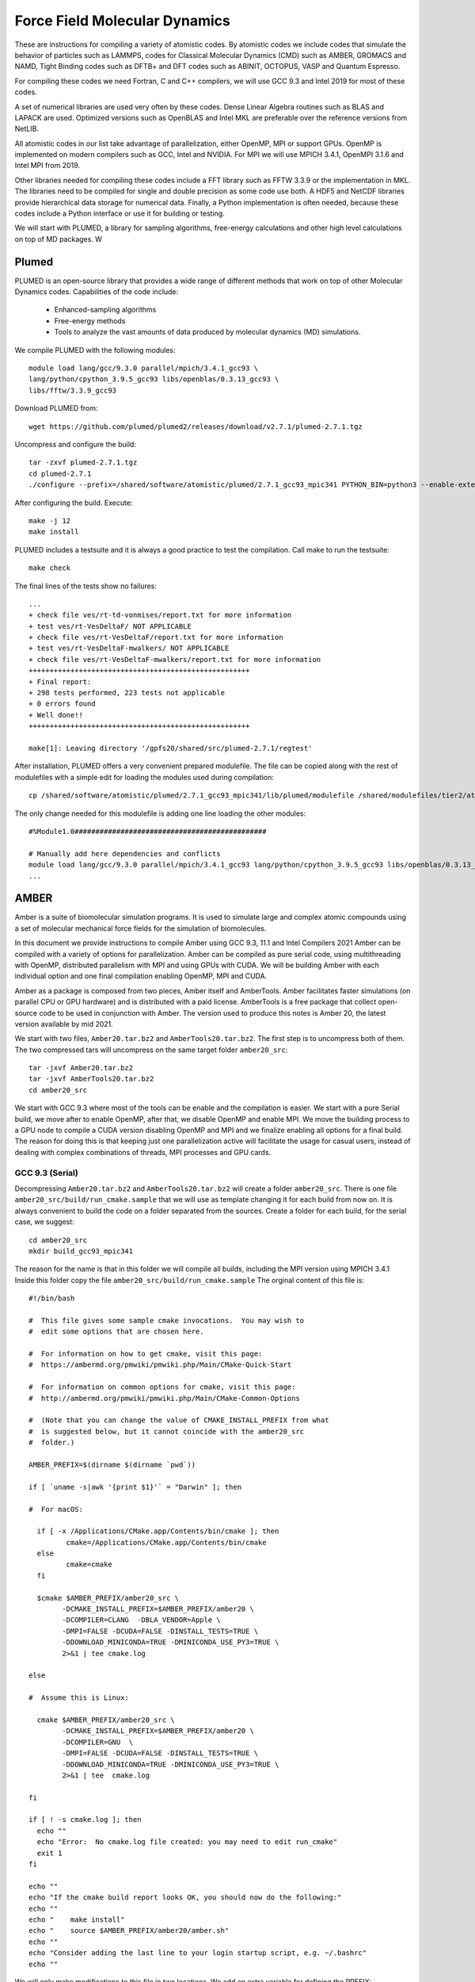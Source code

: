 Force Field Molecular Dynamics
==============================

These are instructions for compiling a variety of atomistic codes. By atomistic codes we include codes that simulate the behavior of particles such as LAMMPS, codes for Classical Molecular Dynamics (CMD) such as AMBER, GROMACS and NAMD,
Tight Binding codes such as DFTB+ and DFT codes such as ABINIT, OCTOPUS, VASP and Quantum Espresso.

For compiling these codes we need Fortran, C and C++ compilers, we will use GCC 9.3 and Intel 2019 for most of these codes.

A set of numerical libraries are used very often by these codes. Dense Linear Algebra routines such as BLAS and LAPACK are used. Optimized versions such as OpenBLAS and Intel MKL are preferable over the reference versions from NetLIB.

All atomistic codes in our list take advantage of parallelization, either OpenMP, MPI or support GPUs. OpenMP is implemented on modern compilers such as GCC, Intel and NVIDIA. For MPI we will use MPICH 3.4.1, OpenMPI 3.1.6 and Intel MPI from 2019.

Other libraries needed for compiling these codes include a FFT library such as FFTW 3.3.9 or the implementation in MKL. The libraries need to be compiled for single and double precision as some code use both. A HDF5 and NetCDF libraries
provide hierarchical data storage for numerical data. Finally, a Python implementation is often needed, because these codes include a Python interface or use it for building or testing.

We will start with PLUMED, a library for sampling algorithms, free-energy calculations and other high level calculations on top of MD packages. W

Plumed
------

PLUMED is an open-source library that provides a wide range of different methods that work on top of other Molecular Dynamics codes. Capabilities of the code include:

 * Enhanced-sampling algorithms
 * Free-energy methods
 * Tools to analyze the vast amounts of data produced by molecular dynamics (MD) simulations.

We compile PLUMED with the following modules::

  module load lang/gcc/9.3.0 parallel/mpich/3.4.1_gcc93 \
  lang/python/cpython_3.9.5_gcc93 libs/openblas/0.3.13_gcc93 \
  libs/fftw/3.3.9_gcc93

Download PLUMED from::

  wget https://github.com/plumed/plumed2/releases/download/v2.7.1/plumed-2.7.1.tgz

Uncompress and configure the build::

  tar -zxvf plumed-2.7.1.tgz
  cd plumed-2.7.1
  ./configure --prefix=/shared/software/atomistic/plumed/2.7.1_gcc93_mpic341 PYTHON_BIN=python3 --enable-external-blas --enable-external-lapack LDFLAGS=-L${MD_OPENBLAS}/lib LIBS=-lopenblas

After configuring the build. Execute::

  make -j 12
  make install

PLUMED includes a testsuite and it is always a good practice to test the compilation. Call make to run the testsuite::

  make check

The final lines of the tests show no failures::

  ...
  + check file ves/rt-td-vonmises/report.txt for more information
  + test ves/rt-VesDeltaF/ NOT APPLICABLE
  + check file ves/rt-VesDeltaF/report.txt for more information
  + test ves/rt-VesDeltaF-mwalkers/ NOT APPLICABLE
  + check file ves/rt-VesDeltaF-mwalkers/report.txt for more information
  +++++++++++++++++++++++++++++++++++++++++++++++++++++
  + Final report:
  + 298 tests performed, 223 tests not applicable
  + 0 errors found
  + Well done!!
  +++++++++++++++++++++++++++++++++++++++++++++++++++++

  make[1]: Leaving directory '/gpfs20/shared/src/plumed-2.7.1/regtest'


After installation, PLUMED offers a very convenient prepared modulefile.
The file can be copied along with the rest of modulefiles with a simple edit for loading the modules used during compilation::

  cp /shared/software/atomistic/plumed/2.7.1_gcc93_mpic341/lib/plumed/modulefile /shared/modulefiles/tier2/atomistic/plumed/2.7.1_gcc93_mpic341

The only change needed for this modulefile is adding one line loading the other modules::

  #%Module1.0##############################################

  # Manually add here dependencies and conflicts
  module load lang/gcc/9.3.0 parallel/mpich/3.4.1_gcc93 lang/python/cpython_3.9.5_gcc93 libs/openblas/0.3.13_gcc93 libs/fftw/3.3.9_gcc93
  ...

AMBER
-----

Amber is a suite of biomolecular simulation programs.
It is used to simulate large and complex atomic compounds using a set of molecular mechanical force fields for the simulation of biomolecules.

In this document we provide instructions to compile Amber using GCC 9.3, 11.1 and Intel Compilers 2021
Amber can be compiled with a variety of options for parallelization.
Amber can be compiled as pure serial code,  using multithreading with OpenMP, distributed parallelism with MPI and using GPUs with CUDA.
We will be building Amber with each individual option and one final compilation enabling OpenMP, MPI and CUDA.

Amber as a package is composed from two pieces, Amber itself and AmberTools.
Amber facilitates faster simulations (on parallel CPU or GPU hardware) and is distributed with a paid license.
AmberTools is a free package that collect open-source code to be used in conjunction with Amber.
The version used to produce this notes is Amber 20, the latest version available by mid 2021.

We start with two files, ``Amber20.tar.bz2`` and ``AmberTools20.tar.bz2``.
The first step is to uncompress both of them.
The two compressed tars will uncompress on the same target folder ``amber20_src``::

  tar -jxvf Amber20.tar.bz2
  tar -jxvf AmberTools20.tar.bz2
  cd amber20_src

We start with GCC 9.3 where most of the tools can be enable and the compilation is easier.
We start with a pure Serial build, we move after to enable OpenMP, after that, we disable OpenMP and enable MPI.
We move the building process to a GPU node to compile a CUDA version disabling OpenMP and MPI and we finalize enabling all options for a final build.
The reason for doing this is that keeping just one parallelization active will facilitate the usage for casual users, instead of dealing with complex combinations of threads, MPI processes and GPU cards.


GCC 9.3 (Serial)
~~~~~~~~~~~~~~~~

Decompressing ``Amber20.tar.bz2`` and ``AmberTools20.tar.bz2`` will create a folder ``amber20_src``.
There is one file ``amber20_src/build/run_cmake.sample`` that we will use as template changing it for each build from now on.
It is always convenient to build the code on a folder separated from the sources.
Create a folder for each build, for the serial case, we suggest::

   cd amber20_src
   mkdir build_gcc93_mpic341

The reason for the name is that in this folder we will compile all builds, including the MPI version using MPICH 3.4.1
Inside this folder copy the file ``amber20_src/build/run_cmake.sample``
The orginal content of this file is::

	#!/bin/bash

	#  This file gives some sample cmake invocations.  You may wish to
	#  edit some options that are chosen here.

	#  For information on how to get cmake, visit this page:
	#  https://ambermd.org/pmwiki/pmwiki.php/Main/CMake-Quick-Start

	#  For information on common options for cmake, visit this page:
	#  http://ambermd.org/pmwiki/pmwiki.php/Main/CMake-Common-Options

	#  (Note that you can change the value of CMAKE_INSTALL_PREFIX from what
	#  is suggested below, but it cannot coincide with the amber20_src
	#  folder.)

	AMBER_PREFIX=$(dirname $(dirname `pwd`))

	if [ `uname -s|awk '{print $1}'` = "Darwin" ]; then

	#  For macOS:

	  if [ -x /Applications/CMake.app/Contents/bin/cmake ]; then
		 cmake=/Applications/CMake.app/Contents/bin/cmake
	  else
		 cmake=cmake
	  fi

	  $cmake $AMBER_PREFIX/amber20_src \
		-DCMAKE_INSTALL_PREFIX=$AMBER_PREFIX/amber20 \
		-DCOMPILER=CLANG  -DBLA_VENDOR=Apple \
		-DMPI=FALSE -DCUDA=FALSE -DINSTALL_TESTS=TRUE \
		-DDOWNLOAD_MINICONDA=TRUE -DMINICONDA_USE_PY3=TRUE \
		2>&1 | tee cmake.log

	else

	#  Assume this is Linux:

	  cmake $AMBER_PREFIX/amber20_src \
		-DCMAKE_INSTALL_PREFIX=$AMBER_PREFIX/amber20 \
		-DCOMPILER=GNU  \
		-DMPI=FALSE -DCUDA=FALSE -DINSTALL_TESTS=TRUE \
		-DDOWNLOAD_MINICONDA=TRUE -DMINICONDA_USE_PY3=TRUE \
		2>&1 | tee  cmake.log

	fi

	if [ ! -s cmake.log ]; then
	  echo ""
	  echo "Error:  No cmake.log file created: you may need to edit run_cmake"
	  exit 1
	fi

	echo ""
	echo "If the cmake build report looks OK, you should now do the following:"
	echo ""
	echo "    make install"
	echo "    source $AMBER_PREFIX/amber20/amber.sh"
	echo ""
	echo "Consider adding the last line to your login startup script, e.g. ~/.bashrc"
	echo ""


We will only make modifications to this file in two locations.
We add an extra variable for defining the PREFIX::

  AMBER_PREFIX=$(dirname $(dirname `pwd`))
  PREFIX=/shared/software/atomistic/amber/20_gcc93_serial

This is the PREFIX that we will use for the Serial compilation
The other change is inside the block for running cmake for the Linux build::

  #  Assume this is Linux:

  cmake $AMBER_PREFIX/amber20_src \
    -DCMAKE_INSTALL_PREFIX=$PREFIX \
    -DCOMPILER=GNU  -DBZIP2_LIBRARIES=/shared/software/lang/gcc/9.3.0/lib/libbz2.a \
    -DOPENMP=FALSE -DMPI=FALSE -DCUDA=TRUE -DINSTALL_TESTS=TRUE \
    -DDOWNLOAD_MINICONDA=TRUE -DMINICONDA_USE_PY3=TRUE \
    2>&1 | tee  cmake.log

The lines above are for a purely serial build of Amber.

Now we need to load some modules for compiling the code.
Amber uses CMAKE as software builder.
The version included with RedHat 7.x (2.18) is too old for most scientific codes.
We will load modules for cmake 3.21.1 and GCC 9.3::

  module load dev/cmake/3.21.1 lang/gcc/9.3.0 lang/python/cpython_3.9.5_gcc93

There is a bug in the script for Miniconda, that will prevent cmake of building a complete environment.
On the line 153 of ``amber20_src/cmake/UseMiniconda.cmake`` add a line to install pip via conda::

    execute_process(COMMAND ${CONDA} update conda -y)
    execute_process(COMMAND ${CONDA} install pip -y)
    execute_process(COMMAND ${MINICONDA_PYTHON} -m pip install pip --upgrade)

If you do skip this step, conda will remove pip after update and several other python packages that are installed with pip will fail.
This is the only change in the sources.
No other changes will be done directly to sources, if something fails, we simply disable the corresponging package.
Run the ``run_cmake`` inside the corresponding build folder::

    cd build_gcc93_mpic341
    ./run_cmake

When running the script, Miniconda will be downloaded and installed, this is the portion of the execution that requires internet access and cannot be executed from a GPU node.
We will preserve this folder for all other builds, in particular those for CUDA that are executed inside GPU nodes with no internet accesss.

After CMAKE have prepared the folder for compilation, execute::

  make

The code will compile in a few minutes. To install the the build execute::

  make install

GCC 9.3 (OpenMP)
~~~~~~~~~~~~~~~~

The variable defining the PREFIX will be::

  AMBER_PREFIX=$(dirname $(dirname `pwd`))
  PREFIX=/shared/software/atomistic/amber/20_gcc93_openmp

This is the PREFIX that we will use for the OpenMP compilation.
The other change is inside the block for running cmake for the Linux build::

  #  Assume this is Linux:

  cmake $AMBER_PREFIX/amber20_src \
    -DCMAKE_INSTALL_PREFIX=$PREFIX \
    -DCOMPILER=GNU  -DBZIP2_LIBRARIES=/shared/software/lang/gcc/9.3.0/lib/libbz2.a \
    -DOPENMP=TRUE -DMPI=FALSE -DCUDA=TRUE -DINSTALL_TESTS=TRUE \
    -DDOWNLOAD_MINICONDA=TRUE -DMINICONDA_USE_PY3=TRUE \
    2>&1 | tee  cmake.log

After this execute::

    ./run_cmake
    make install

The running of ``make`` followed by ``make install`` is not actually necessary, the later will run make and build the binaries before installing them.

GCC 9.3 (MPICH 3.4.1)
~~~~~~~~~~~~~~~~~~~~~

We will add a new module::

	module load parallel/mpich/3.4.1_gcc93

The variable defining the PREFIX will be::

  AMBER_PREFIX=$(dirname $(dirname `pwd`))
  PREFIX=/shared/software/atomistic/amber/20_gcc93_mpic341

This is the PREFIX that we will use for the OpenMP compilation.
The other change is inside the block for running cmake for the Linux build::

  #  Assume this is Linux:

  cmake $AMBER_PREFIX/amber20_src \
    -DCMAKE_INSTALL_PREFIX=$PREFIX \
    -DCOMPILER=GNU  -DBZIP2_LIBRARIES=/shared/software/lang/gcc/9.3.0/lib/libbz2.a \
    -DOPENMP=FALSE -DMPI=TRUE -DCUDA=FALSE -DINSTALL_TESTS=TRUE \
    -DDOWNLOAD_MINICONDA=TRUE -DMINICONDA_USE_PY3=TRUE \
    2>&1 | tee  cmake.log

After this execute::

    ./run_cmake
    make install

GCC 9.3 (CUDA)
~~~~~~~~~~~~~~

This build is done on a GPU node, request an interactive execution::

	qsub -I -l nodes=1:ppn=8:gpus=3 -q comm_gpu_inter

Load all the modules used in the previous builds adding the module for CUDA::

   module load dev/cmake/3.21.1 lang/gcc/9.3.0 lang/python/cpython_3.9.5_gcc93 parallel/mpich/3.4.1_gcc93 parallel/cuda/11.3

The variable defining the PREFIX will be::

  AMBER_PREFIX=$(dirname $(dirname `pwd`))
  PREFIX=/shared/software/atomistic/amber/20_gcc93_cuda113

This is the PREFIX that we will use for the OpenMP compilation.
The other change is inside the block for running cmake for the Linux build::

  #  Assume this is Linux:

  cmake $AMBER_PREFIX/amber20_src \
    -DCMAKE_INSTALL_PREFIX=$PREFIX \
    -DCOMPILER=GNU  -DBZIP2_LIBRARIES=/shared/software/lang/gcc/9.3.0/lib/libbz2.a \
    -DOPENMP=FALSE -DMPI=FALSE -DCUDA=TRUE -DINSTALL_TESTS=TRUE \
    -DDOWNLOAD_MINICONDA=TRUE -DMINICONDA_USE_PY3=TRUE \
    2>&1 | tee  cmake.log

After this execute::

    ./run_cmake
    make install

GCC 9.3 (OpenMP + MPI + CUDA)
~~~~~~~~~~~~~~~~~~~~~~~~~~~~~

This build is done on a GPU node, reuse the previous interactive session or request a new one::

	qsub -I -l nodes=1:ppn=8:gpus=3 -q comm_gpu_inter

Load all the modules used in the previous builds adding the module for CUDA::

   module load dev/cmake/3.21.1 lang/gcc/9.3.0 lang/python/cpython_3.9.5_gcc93 parallel/mpich/3.4.1_gcc93 parallel/cuda/11.3

The variable defining the PREFIX will be::

  AMBER_PREFIX=$(dirname $(dirname `pwd`))
  PREFIX=/shared/software/atomistic/amber/20_gcc93_mpic341_cuda113

This is the PREFIX that we will use for the OpenMP compilation.
The other change is inside the block for running cmake for the Linux build::

  #  Assume this is Linux:

  cmake $AMBER_PREFIX/amber20_src \
    -DCMAKE_INSTALL_PREFIX=$PREFIX \
    -DCOMPILER=GNU  -DBZIP2_LIBRARIES=/shared/software/lang/gcc/9.3.0/lib/libbz2.a \
    -DOPENMP=TRUE -DMPI=TRUE -DCUDA=TRUE -DINSTALL_TESTS=TRUE \
    -DDOWNLOAD_MINICONDA=TRUE -DMINICONDA_USE_PY3=TRUE \
    2>&1 | tee  cmake.log

After this execute::

    ./run_cmake
    make install


Once AMBER is compiled and the modulefile created, use a GPU node to run the testsuite. There are two versions of it running AMBER the CUDA tests either serial or parallel. Here are the results::

  ==> /shared/software/atomistic/amber/20_gcc93_mpic341_cuda/logs/test_amber_cuda/2021-05-26_11-31-03.log <==
  diffing md_SC_NVT_MBAR_SC_2.o.DPFP with md_SC_NVT_MBAR_SC_2.o
  PASSED
  ==============================================================
  make[1]: Leaving directory '/gpfs20/shared/src/AMBER/amber20/amber20_src/test/cuda'

  Finished CUDA test suite for Amber 20 at Wed May 26 11:40:28 EDT 2021.

  242 file comparisons passed
  7 file comparisons failed (1 of which can be ignored)
  0 tests experienced errors

  ==> /shared/software/atomistic/amber/20_gcc93_mpic341_cuda/logs/test_amber_cuda_parallel/2021-05-26_11-42-11.log <==
  Note: The following floating-point exceptions are signalling: IEEE_DENORMAL
  Note: The following floating-point exceptions are signalling: IEEE_DENORMAL
  Note: The following floating-point exceptions are signalling: IEEE_DENORMAL
  diffing mdout.pme.gamd3.GPU_DPFP with mdout.pme.gamd3
  PASSED
  ==============================================================
  make[1]: Leaving directory '/gpfs20/shared/src/AMBER/amber20/amber20_src/test/cuda'
  179 file comparisons passed
  43 file comparisons failed (3 of which can be ignored)
  2 tests experienced errors


GCC 11.1 (Serial)
~~~~~~~~~~~~~~~~~

The variable defining the PREFIX will be::

  AMBER_PREFIX=$(dirname $(dirname `pwd`))
  PREFIX=/shared/software/atomistic/amber/20_gcc111_serial

This is the PREFIX that we will use for the OpenMP compilation.
The other change is inside the block for running cmake for the Linux build::

  #  Assume this is Linux:

  cmake $AMBER_PREFIX/amber20_src \
    -DCMAKE_INSTALL_PREFIX=$PREFIX \
    -DCOMPILER=GNU -DDISABLE_TOOLS="gbnsr6;cifparse;gbnsr6;sff" \
    -DCMAKE_Fortran_FLAGS="-fallow-invalid-boz -fallow-argument-mismatch" \
    -DBZIP2_LIBRARIES=/shared/software/lang/gcc/11.1.0/lib/libbz2.a \
    -DOPENMP=FALSE -DMPI=FALSE -DCUDA=FALSE -DINSTALL_TESTS=TRUE \
    -DDOWNLOAD_MINICONDA=TRUE -DMINICONDA_USE_PY3=TRUE \
    2>&1 | tee  cmake.log

After this execute::

    ./run_cmake
    make install


GCC 11.1 (OpenMP)
~~~~~~~~~~~~~~~~~

The variable defining the PREFIX will be::

  AMBER_PREFIX=$(dirname $(dirname `pwd`))
  PREFIX=/shared/software/atomistic/amber/20_gcc111_openmp

This is the PREFIX that we will use for the OpenMP compilation.
The other change is inside the block for running cmake for the Linux build::

  #  Assume this is Linux:

  cmake $AMBER_PREFIX/amber20_src \
    -DCMAKE_INSTALL_PREFIX=$PREFIX \
    -DCOMPILER=GNU -DDISABLE_TOOLS="gbnsr6;cifparse;gbnsr6;sff" \
    -DCMAKE_Fortran_FLAGS="-fallow-invalid-boz -fallow-argument-mismatch" \
    -DBZIP2_LIBRARIES=/shared/software/lang/gcc/11.1.0/lib/libbz2.a \
    -DOPENMP=TRUE -DMPI=FALSE -DCUDA=FALSE -DINSTALL_TESTS=TRUE \
    -DDOWNLOAD_MINICONDA=TRUE -DMINICONDA_USE_PY3=TRUE \
    2>&1 | tee  cmake.log

After this execute::

    ./run_cmake
    make install

GCC 11.1 (OpenMPI 4.1.1)
~~~~~~~~~~~~~~~~~~~~~~~~

Loading the modules::

   module load lang/python/cpython_3.9.5_gcc111 parallel/openmpi/4.1.1_gcc111

The variable defining the PREFIX will be::

  AMBER_PREFIX=$(dirname $(dirname `pwd`))
  PREFIX=/shared/software/atomistic/amber/20_gcc111_ompi411

This is the PREFIX that we will use for the OpenMP compilation.
The other change is inside the block for running cmake for the Linux build::

  #  Assume this is Linux:

  cmake $AMBER_PREFIX/amber20_src \
    -DCMAKE_INSTALL_PREFIX=$PREFIX \
    -DCOMPILER=GNU -DDISABLE_TOOLS="gbnsr6;cifparse;gbnsr6;sff" \
    -DCMAKE_Fortran_FLAGS="-fallow-invalid-boz -fallow-argument-mismatch" \
    -DBZIP2_LIBRARIES=/shared/software/lang/gcc/11.1.0/lib/libbz2.a \
    -DOPENMP=FALSE -DMPI=TRUE -DCUDA=FALSE -DINSTALL_TESTS=TRUE \
    -DDOWNLOAD_MINICONDA=TRUE -DMINICONDA_USE_PY3=TRUE \
    2>&1 | tee  cmake.log

After this execute::

    ./run_cmake
    make install

Intel Compilers 2021 (Serial)
~~~~~~~~~~~~~~~~~~~~~~~~~~~~~

Loading the modules::

   module load dev/cmake/3.21.1 compiler/2021.2.0 mpi/2021.2.0 mkl/2021.2.0 lang/gcc/9.3.0

The variable defining the PREFIX will be::

  AMBER_PREFIX=$(dirname $(dirname `pwd`))
  PREFIX=/shared/software/atomistic/amber/20_intel21_serial

This is the PREFIX that we will use for the OpenMP compilation.
The other change is inside the block for running cmake for the Linux build::

  #  Assume this is Linux:

  cmake $AMBER_PREFIX/amber20_src \
    -DCMAKE_INSTALL_PREFIX=$PREFIX \
    -DCOMPILER=INTEL -DDISABLE_TOOLS="reduce" \
    -DBISON_EXECUTABLE=/shared/software/lang/gcc/9.3.0/bin/bison \
    -DOPENMP=FALSE -DMPI=FALSE -DCUDA=FALSE -DINSTALL_TESTS=TRUE \
    -DDOWNLOAD_MINICONDA=TRUE -DMINICONDA_USE_PY3=TRUE \
    2>&1 | tee  cmake.log

After this execute::

    ./run_cmake
    make install


Intel Compilers 2021 (OpenMP)
~~~~~~~~~~~~~~~~~~~~~~~~~~~~~

Loading the modules::

   module load dev/cmake/3.21.1 compiler/2021.2.0 mpi/2021.2.0 mkl/2021.2.0 lang/gcc/9.3.0

The variable defining the PREFIX will be::

  AMBER_PREFIX=$(dirname $(dirname `pwd`))
  PREFIX=/shared/software/atomistic/amber/20_intel21_openmp

This is the PREFIX that we will use for the OpenMP compilation.
The other change is inside the block for running cmake for the Linux build::

  #  Assume this is Linux:

  cmake $AMBER_PREFIX/amber20_src \
    -DCMAKE_INSTALL_PREFIX=$PREFIX \
    -DCOMPILER=INTEL -DDISABLE_TOOLS="reduce" \
    -DBISON_EXECUTABLE=/shared/software/lang/gcc/9.3.0/bin/bison \
    -DOPENMP=TRUE -DMPI=FALSE -DCUDA=FALSE -DINSTALL_TESTS=TRUE \
    -DDOWNLOAD_MINICONDA=TRUE -DMINICONDA_USE_PY3=TRUE \
    2>&1 | tee  cmake.log

After this execute::

    ./run_cmake
    make install

Intel Compilers 2021 (Intel MPI 2021)
~~~~~~~~~~~~~~~~~~~~~~~~~~~~~~~~~~~~~

Loading the modules::

   module load dev/cmake/3.21.1 compiler/2021.2.0 mpi/2021.2.0 mkl/2021.2.0 lang/gcc/9.3.0

The variable defining the PREFIX will be::

  AMBER_PREFIX=$(dirname $(dirname `pwd`))
  PREFIX=/shared/software/atomistic/amber/20_intel21_impi21

This is the PREFIX that we will use for the OpenMP compilation.
The other change is inside the block for running cmake for the Linux build::

  #  Assume this is Linux:

  cmake $AMBER_PREFIX/amber20_src \
    -DCMAKE_INSTALL_PREFIX=$PREFIX \
    -DCOMPILER=INTEL -DDISABLE_TOOLS="reduce" \
    -DBISON_EXECUTABLE=/shared/software/lang/gcc/9.3.0/bin/bison \
    -DOPENMP=FALSE -DMPI=TRUE -DCUDA=FALSE -DINSTALL_TESTS=TRUE \
    -DDOWNLOAD_MINICONDA=TRUE -DMINICONDA_USE_PY3=TRUE \
    2>&1 | tee  cmake.log

After this execute::

    ./run_cmake
    make install

Intel Compilers 2021 (CUDA)
~~~~~~~~~~~~~~~~~~~~~~~~~~~

Nvidia CUDA compiler nvcc does not support Intel Compilers 2021 as the base compiler for CUDA builds.


Running Tests
~~~~~~~~~~~~~

To run the testsuite, the modulefile needs to be created and loaded. The module must set the variable ``$AMBERHOME`` needed to run the tests.
Go to the folder ``amber20_src/test`` that contains the tests.
For the parallel tests, set the variable ``$DO_PARALLEL`` to the right command for running MPI executions, for example::

  export DO_PARALLEL="mpirun -np 4"

These are the results of several tests:

GCC 9.3 Serial::

    $> ./test_amber_serial.sh
    ...
    ...
    Finished serial test suite for Amber 20 at Sat Aug 21 17:52:10 EDT 2021.
                                                                                                                                                                                                                196 file comparisons passed
    0 file comparisons failed
    0 tests experienced errors
    Test log file saved as /shared/software/atomistic/amber/20_gcc93_serial/logs/test_amber_serial/2021-08-21_17-45-18.log
    No test diffs to save!

GCC 9.3 OpenMP::

    $> ./test_amber_serial.sh
    ...
    ...
    Finished serial test suite for Amber 20 at Sat Aug 21 18:04:09 EDT 2021.

    196 file comparisons passed
    0 file comparisons failed
    0 tests experienced errors
    Test log file saved as /shared/software/atomistic/amber/20_gcc93_openmp/logs/test_amber_serial/2021-08-21_17-57-23.log
    No test diffs to save!

GCC 9.3 CUDA::

    $> ./test_amber_cuda_serial.sh
    ...
    ...
    Finished CUDA test suite for Amber 20 at Sat Aug 21 18:15:52 EDT 2021.

    243 file comparisons passed
    6 file comparisons failed (1 of which can be ignored)
    0 tests experienced errors
    Test log file saved as /shared/software/atomistic/amber/20_gcc93_cuda113/logs/test_amber_cuda/2021-08-21_18-12-26.log
    Test diffs file saved as /shared/software/atomistic/amber/20_gcc93_cuda113/logs/test_amber_cuda/2021-08-21_18-12-26.diff

GCC 9.3 MPICH 3.4.1::

    $> export DO_PARALLEL="mpirun -np 8"
    $> ./test_amber_parallel.sh
    ...
    ...
    Finished parallel test suite for Amber 20 at Sat Aug 21 18:31:15 EDT 2021.
    Some tests require 4 threads to run, while some will not
    run with more than 2.  Please run further parallel tests with the
    appropriate number of processors. See /shared/software/atomistic/amber/20_gcc93_mpic341/test/README.

    274 file comparisons passed
    4 file comparisons failed (1 of which can be ignored)
    0 tests experienced an error
    Test log file saved as /shared/software/atomistic/amber/20_gcc93_mpic341/logs/test_amber_parallel/2021-08-21_18-27-41.log
    Test diffs file saved as /shared/software/atomistic/amber/20_gcc93_mpic341/logs/test_amber_parallel/2021-08-21_18-27-41.diff


GCC 9.3 OpenMP + MPI + CUDA::

    $> cat $PBS_NODEFILE | uniq > NODEFILE
    $> export DO_PARALLEL="mpirun -np 2 -f /shared/src/AMBER/amber20/amber20_src/test/NODEFILE"
    $> ./test_amber_cuda_parallel.sh
    ...
    ...
    135 file comparisons passed
    13 file comparisons failed (1 of which can be ignored)
    0 tests experienced errors
    Test log file saved as /shared/software/atomistic/amber/20_gcc93_mpic341_cuda113/logs/test_amber_cuda_parallel/2021-08-21_19-27-18.log
    Test diffs file saved as /shared/software/atomistic/amber/20_gcc93_mpic341_cuda113/logs/test_amber_cuda_parallel/2021-08-21_19-27-18.diff


Gromacs
-------

Gromacs is a Classical Molecular Dynamics code. The version compiled was 2021.2
Several versions were compiled using GCC 9.3 and 11.1

Gromacs 2021.2 on Thorny Flat
~~~~~~~~~~~~~~~~~~~~~~~~~~~~~

The download page is::

  https://manual.gromacs.org

It is a good practice to compile from a separate folder instead of compiling directly along side with the sources, create a folder ``build_gcc93_mpic341`` inside the sources::

  wget https://ftp.gromacs.org/gromacs/gromacs-2021.2.tar.gz
  tar -zxvf gromacs-2021.2.tar.gz
  cd gromacs-2021.2/
  mkdir build_gcc93_mpic341
  cd build_gcc93_mpic341

Cmake is only used during configuration and it is not needed at runtime
The modules can be loaded with this command line::

  module purge
  module load lang/gcc/9.3.0 parallel/mpich/3.4.1_gcc93 dev/cmake/3.18.3 \
  lang/python/cpython_3.9.5_gcc93 libs/openblas/0.3.13_gcc93

The first configuration is the standard one (Single Precision)

The cmake configuration line was::

  cmake -DGMX_BUILD_OWN_FFTW=ON -DREGRESSIONTEST_DOWNLOAD=ON -DGMX_MPI=on \
    -DCMAKE_C_COMPILER=mpicc -DCMAKE_CXX_COMPILER=mpicxx \
    -DGMX_LAPACK_USER="-L${MD_OPENBLAS}/lib -lopenblas" \
    -DGMX_BLAS_USER="-L${MD_OPENBLAS}/lib -lopenblas" \
    -DCMAKE_INSTALL_PREFIX=/shared/software/atomistic/gromacs/2021.2_gcc93_mpic341 ..

The results of the tests were::

  ...
  ...
  70/73 Test #70: regressiontests/complex ...............   Passed  135.38 sec
        Start 71: regressiontests/freeenergy
  71/73 Test #71: regressiontests/freeenergy ............   Passed   34.09 sec
        Start 72: regressiontests/rotation
  72/73 Test #72: regressiontests/rotation ..............   Passed   28.83 sec
        Start 73: regressiontests/essentialdynamics
  73/73 Test #73: regressiontests/essentialdynamics .....   Passed   10.23 sec

  100% tests passed, 0 tests failed out of 73

  Label Time Summary:
  GTest              = 108.89 sec*proc (67 tests)
  IntegrationTest    =  32.96 sec*proc (20 tests)
  MpiTest            =  52.50 sec*proc (10 tests)
  SlowTest           =  57.26 sec*proc (8 tests)
  UnitTest           =  18.67 sec*proc (39 tests)

  Total Test time (real) = 317.75 sec
  [100%] Built target run-ctest-nophys
  Scanning dependencies of target check
  [100%] Built target check

The second configuration enables the double precision for gromacs:

The cmake configuration line was::

  cmake -DGMX_BUILD_OWN_FFTW=ON -DREGRESSIONTEST_DOWNLOAD=ON -DGMX_MPI=on   -DCMAKE_C_COMPILER=mpicc -DCMAKE_CXX_COMPILER=mpicxx   -DCMAKE_INSTALL_PREFIX=/shared/software/atomistic/gromacs/2021.2_double_gcc93_mpic341 -DGMX_LAPACK_USER="-L${MD_OPENBLAS}/lib -lopenblas" -DGMX_BLAS_USER="-L${MD_OPENBLAS}/lib -lopenblas" -DGMX_DOUBLE=on ..

The results of the tests were::

  98% tests passed, 1 tests failed out of 46

  Label Time Summary:
  GTest              = 117.18 sec*proc (40 tests)
  IntegrationTest    =  13.81 sec*proc (5 tests)
  MpiTest            =   2.60 sec*proc (3 tests)
  SlowTest           =  12.88 sec*proc (1 test)
  UnitTest           =  90.49 sec*proc (34 tests)

  Total Test time (real) = 2075.93 sec

Gromacs 5.1.5 on Thorny Flat
~~~~~~~~~~~~~~~~~~~~~~~~~~~~

The modules used were::

  module load lang/intel/2018 dev/cmake/3.18.3 libs/boost/1.73

Cmake is only used during configuration and it is not needed at runtime
The configuration line for cmake is executed on a folder created to contain the compiled code::

  mkdir build_intel18
  cd build_intel18
  cmake -DGMX_BUILD_OWN_FFTW=ON -DREGRESSIONTEST_DOWNLOAD=ON -DGMX_MPI=on \
  -DCMAKE_C_COMPILER=mpiicc -DCMAKE_CXX_COMPILER=mpiicpc \
  -DCMAKE_INSTALL_PREFIX=/shared/software/atomistic/gromacs/5.1.5_intel18 ..
  make -j12
  make check
  make install

A similar compilation was done using Intel 2019 compilers.
One test fail from the test suite::

    96% tests passed, 1 tests failed out of 26

    Label Time Summary:
    GTest                 =   2.29 sec*proc (17 tests)
    IntegrationTest       =   2.01 sec*proc (2 tests)
    MpiIntegrationTest    =   0.56 sec*proc (1 test)
    UnitTest              =   2.29 sec*proc (17 tests)
    Total Test time (real) = 120.90 secs.

    The following tests FAILED:
         17 - SelectionUnitTests (Failed)

Gromacs 2019.4 on Spruce Knob
~~~~~~~~~~~~~~~~~~~~~~~~~~~~~

The modules used were::

 lang/gcc/8.2.0
 dev/cmake/3.15.4
 parallel/openmpi/3.1.4_gcc82

Cmake is only used during configuration and it is not needed at runtime

The first configuration is the standard one (Single Precision)

The cmake configuration line was::

 cmake -DGMX_BUILD_OWN_FFTW=ON -DREGRESSIONTEST_DOWNLOAD=ON -DGMX_MPI=on \
 -DCMAKE_C_COMPILER=mpicc -DCMAKE_CXX_COMPILER=mpicxx -DGMX_HWLOC=off \
 -DCMAKE_INSTALL_PREFIX=/shared/software/atomistic/gromacs/2019.4_gcc82 ..

The results of the tests were::

 98% tests passed, 1 tests failed out of 46

 Label Time Summary:
 GTest              = 162.72 sec*proc (40 tests)
 IntegrationTest    =  11.37 sec*proc (5 tests)
 MpiTest            =  12.06 sec*proc (3 tests)
 SlowTest           =  13.23 sec*proc (1 test)
 UnitTest           = 138.12 sec*proc (34 tests)

 Total Test time (real) = 2085.68 sec

 The following tests FAILED:
          29 - GmxPreprocessTests (Timeout)

The second configuration enables the double precision for gromacs:

The cmake configuration line was::

 cmake -DGMX_BUILD_OWN_FFTW=ON -DREGRESSIONTEST_DOWNLOAD=ON -DGMX_MPI=on \
 -DCMAKE_C_COMPILER=mpicc -DCMAKE_CXX_COMPILER=mpicxx -DGMX_HWLOC=off \
 -DCMAKE_INSTALL_PREFIX=/shared/software/atomistic/gromacs/2019.4_double_gcc82 \
 -DGMX_DOUBLE=on ..

The results of the tests were::

 98% tests passed, 1 tests failed out of 46

 Label Time Summary:
 GTest              =  85.42 sec*proc (40 tests)
 IntegrationTest    =  10.96 sec*proc (5 tests)
 MpiTest            =   1.01 sec*proc (3 tests)
 SlowTest           =  23.99 sec*proc (1 test)
 UnitTest           =  50.47 sec*proc (34 tests)

 Total Test time (real) = 493.51 sec

 The following tests FAILED:
          29 - GmxPreprocessTests (Timeout)


LAMMPS
------

LAMMPS is a packages for atomistic and particle simulations. The latests stable version by the time (May 2021) is from October 29, 2020. LAMMPS was compiled using these modules::

  lang/gcc/11.1.0
  parallel/openmpi/3.1.6_gcc111
  libs/fftw/3.3.9_gcc111
  libs/hdf5/1.12.0_gcc111

LAMMPS was compiled using GCC 11.1, OpenMPI 3.4.1, FFTW 3.3.9 and HDF5 1.12

The first step is to download the code from::

  wget https://lammps.sandia.gov/tars/lammps-29Oct20.tar.gz

Uncompress the code::

  tar -zxvf lammps-29Oct20.tar.gz

Change to the src folder inside the uncompressed folder::

  cd lammps-29Oct20/src

You need a customized Makefile for compiling LAMMPS with the right compilers and libraries. The file is called Makefile.gcc111_ompi316 and must be located at
``src/MAKE``, the content of the file follows::

  # mpi = MPI with its default compiler

  SHELL = /bin/sh

  # ---------------------------------------------------------------------
  # compiler/linker settings
  # specify flags and libraries needed for your compiler

  CC =            mpicxx
  CCFLAGS =       -g -O3
  SHFLAGS =       -fPIC
  DEPFLAGS =      -M

  LINK =          mpicxx
  LINKFLAGS =     -g -O3
  LIB =
  SIZE =          size

  ARCHIVE =       ar
  ARFLAGS =       -rc
  SHLIBFLAGS =    -shared

  # ---------------------------------------------------------------------
  # LAMMPS-specific settings, all OPTIONAL
  # specify settings for LAMMPS features you will use
  # if you change any -D setting, do full re-compile after "make clean"

  # LAMMPS ifdef settings
  # see possible settings in Section 3.5 of the manual

  LMP_INC =       -DLAMMPS_GZIP -DLAMMPS_MEMALIGN=64  # -DLAMMPS_CXX98

  # MPI library
  # see discussion in Section 3.4 of the manual
  # MPI wrapper compiler/linker can provide this info
  # can point to dummy MPI library in src/STUBS as in Makefile.serial
  # use -D MPICH and OMPI settings in INC to avoid C++ lib conflicts
  # INC = path for mpi.h, MPI compiler settings
  # PATH = path for MPI library
  # LIB = name of MPI library

  MPI_INC = -DMPICH_SKIP_MPICXX -DOMPI_SKIP_MPICXX=1
  MPI_PATH =
  MPI_LIB =

  # FFT library
  # see discussion in Section 3.5.2 of manual
  # can be left blank to use provided KISS FFT library
  # INC = -DFFT setting, e.g. -DFFT_FFTW, FFT compiler settings
  # PATH = path for FFT library
  # LIB = name of FFT library

  FFT_INC = -DFFT_FFTW3
  FFT_PATH =
  FFT_LIB =  -L${MD_FFTW}/lib -lfftw3

  # JPEG and/or PNG library
  # see discussion in Section 3.5.4 of manual
  # only needed if -DLAMMPS_JPEG or -DLAMMPS_PNG listed with LMP_INC
  # INC = path(s) for jpeglib.h and/or png.h
  # PATH = path(s) for JPEG library and/or PNG library
  # LIB = name(s) of JPEG library and/or PNG library

  JPG_INC = -I${MD_GCC}/include
  JPG_PATH = -L${MD_GCC}/lib
  JPG_LIB = -lpng -ljpeg -lz

  # ---------------------------------------------------------------------
  # build rules and dependencies
  # do not edit this section

  include Makefile.package.settings
  include Makefile.package

  EXTRA_INC = $(LMP_INC) $(PKG_INC) $(MPI_INC) $(FFT_INC) $(JPG_INC) $(PKG_SYSINC)
  EXTRA_PATH = $(PKG_PATH) $(MPI_PATH) $(FFT_PATH) $(JPG_PATH) $(PKG_SYSPATH)
  EXTRA_LIB = $(PKG_LIB) $(MPI_LIB) $(FFT_LIB) $(JPG_LIB) $(PKG_SYSLIB)
  EXTRA_CPP_DEPENDS = $(PKG_CPP_DEPENDS)
  EXTRA_LINK_DEPENDS = $(PKG_LINK_DEPENDS)

  # Path to src files

  vpath %.cpp ..
  vpath %.h ..

  # Link target

  $(EXE): main.o $(LMPLIB) $(EXTRA_LINK_DEPENDS)
          $(LINK) $(LINKFLAGS) main.o $(EXTRA_PATH) $(LMPLINK) $(EXTRA_LIB) $(LIB) -o $@
          $(SIZE) $@

  # Library targets

  $(ARLIB): $(OBJ) $(EXTRA_LINK_DEPENDS)
          @rm -f ../$(ARLIB)
          $(ARCHIVE) $(ARFLAGS) ../$(ARLIB) $(OBJ)
          @rm -f $(ARLIB)
          @ln -s ../$(ARLIB) $(ARLIB)

  $(SHLIB): $(OBJ) $(EXTRA_LINK_DEPENDS)
          $(CC) $(CCFLAGS) $(SHFLAGS) $(SHLIBFLAGS) $(EXTRA_PATH) -o ../$(SHLIB) \
                  $(OBJ) $(EXTRA_LIB) $(LIB)
          @rm -f $(SHLIB)
          @ln -s ../$(SHLIB) $(SHLIB)

  # Compilation rules

  %.o:%.cpp
          $(CC) $(CCFLAGS) $(SHFLAGS) $(EXTRA_INC) -c $<

  # Individual dependencies

  depend : fastdep.exe $(SRC)
          @./fastdep.exe $(EXTRA_INC) -- $^ > .depend || exit 1

  fastdep.exe: ../DEPEND/fastdep.c
          cc -O -o $@ $<

  sinclude .depend

The file should be located inside "src/MAKE" or "src/MAKE/MACHINES".
Now inside the "src" folder there is a Makefile that allow you to select which packages will be compiled along side with LAMMPS. A good selection comes from adding all followed by removing those depend on libraries and after adding a few::

  make yes-all
  make no-lib
  make yes-user-reaxc
  make yes-user-molfile

A few external subpackages must be configure first. We want to add HDF5 and COLVARS with the following lines compiling the corresponding subpackages and enabling them for LAMMPS::

  cd ../lib/h5md
  make -f Makefile.h5cc
  cd ../../src/
  make yes-user-h5md
  make lib-colvars args="-m mpi"
  make yes-user-colvars

And LAMMPS itself after that::

  make gcc111_ompi316

After compiled the binary is called ``lmp_gcc82_ompi31``

For testing the build, you can use one of the benchmarks inside the `bench`
folder. The benchmark run on one of the compute nodes using 40 cores. The simulation involves more than 10 million atoms.
The command line is::

  mpirun -np 40 lmp_mpi -var x 4 -var y 8 -var z 10 -in in.rhodo.scaled

This is the final output::

  Loop time of 303.71 on 40 procs for 100 steps with 10240000 atoms

  Performance: 0.057 ns/day, 421.820 hours/ns, 0.329 timesteps/s
  99.1% CPU use with 40 MPI tasks x no OpenMP threads

  MPI task timing breakdown:
  Section |  min time  |  avg time  |  max time  |%varavg| %total
  ---------------------------------------------------------------
  Pair    | 201.28     | 205.41     | 210.7      |  15.7 | 67.63
  Bond    | 9.4133     | 9.5518     | 9.7418     |   2.2 |  3.15
  Kspace  | 31.517     | 36.816     | 40.964     |  36.8 | 12.12
  Neigh   | 36.55      | 36.561     | 36.571     |   0.1 | 12.04
  Comm    | 1.3529     | 1.5481     | 1.6872     |   7.0 |  0.51
  Output  | 0.0038965  | 0.0040967  | 0.0043541  |   0.1 |  0.00
  Modify  | 12.757     | 13.067     | 13.53      |   5.7 |  4.30
  Other   |            | 0.7489     |            |       |  0.25

  Nlocal:       256000.0 ave      256004 max      255996 min
  Histogram: 8 0 0 0 0 24 0 0 0 8
  Nghost:       163342.0 ave      163347 max      163335 min
  Histogram: 8 0 8 0 0 0 8 0 0 16
  Neighs:    9.62247e+07 ave 9.65195e+07 max 9.59192e+07 min
  Histogram: 4 4 0 8 0 8 8 0 4 4

  Total # of neighbors = 3.8489892e+09
  Ave neighs/atom = 375.87785
  Ave special neighs/atom = 7.4318750
  Neighbor list builds = 11
  Dangerous builds = 0
  Total wall time: 0:05:13

The table below shows the timings using the different builds created.

+--------------------------------------------+--------------------------+
| Module                                     | Total wall time          |
+--------------------------------------------+--------------------------+
| atomistic/lammps/2020.10.29_gcc111_impi19  |        0:04:54           |
| atomistic/lammps/2020.10.29_gcc111_ompi316 |        0:05:13           |
| atomistic/lammps/2020.10.29_gcc93_mpic341  |        0:05:11           |
+--------------------------------------------+--------------------------+
